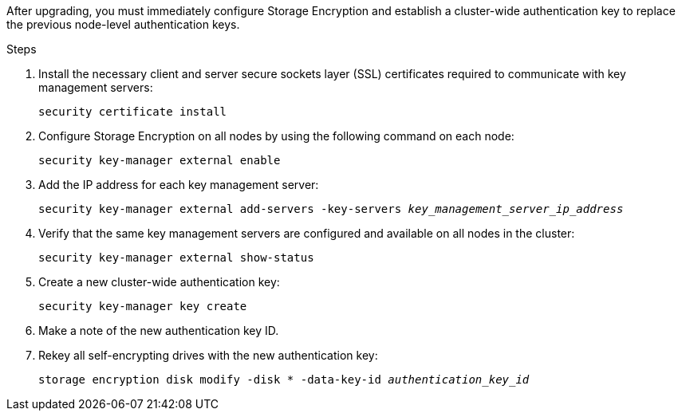 After upgrading, you must immediately configure Storage Encryption and establish a cluster-wide authentication key to replace the previous node-level authentication keys.

.Steps

. Install the necessary client and server secure sockets layer (SSL) certificates required to communicate with key management servers:
+
`security certificate install`

. Configure Storage Encryption on all nodes by using the following command on each node:
+
`security key-manager external enable`
// BURT 1450483 11-Feb-2022
. Add the IP address for each key management server:
+
`security key-manager external add-servers -key-servers _key_management_server_ip_address_`
// BURT 1450483 11-Feb-2022
. Verify that the same key management servers are configured and available on all nodes in the cluster:
+
`security key-manager external show-status`
// BURT 1450483 11-Feb-2022
. Create a new cluster-wide authentication key:
+
`security key-manager key create`
// BURT 1450483 11-Feb-2022
. Make a note of the new authentication key ID.
. Rekey all self-encrypting drives with the new authentication key:
+
`storage encryption disk modify -disk * -data-key-id _authentication_key_id_`
